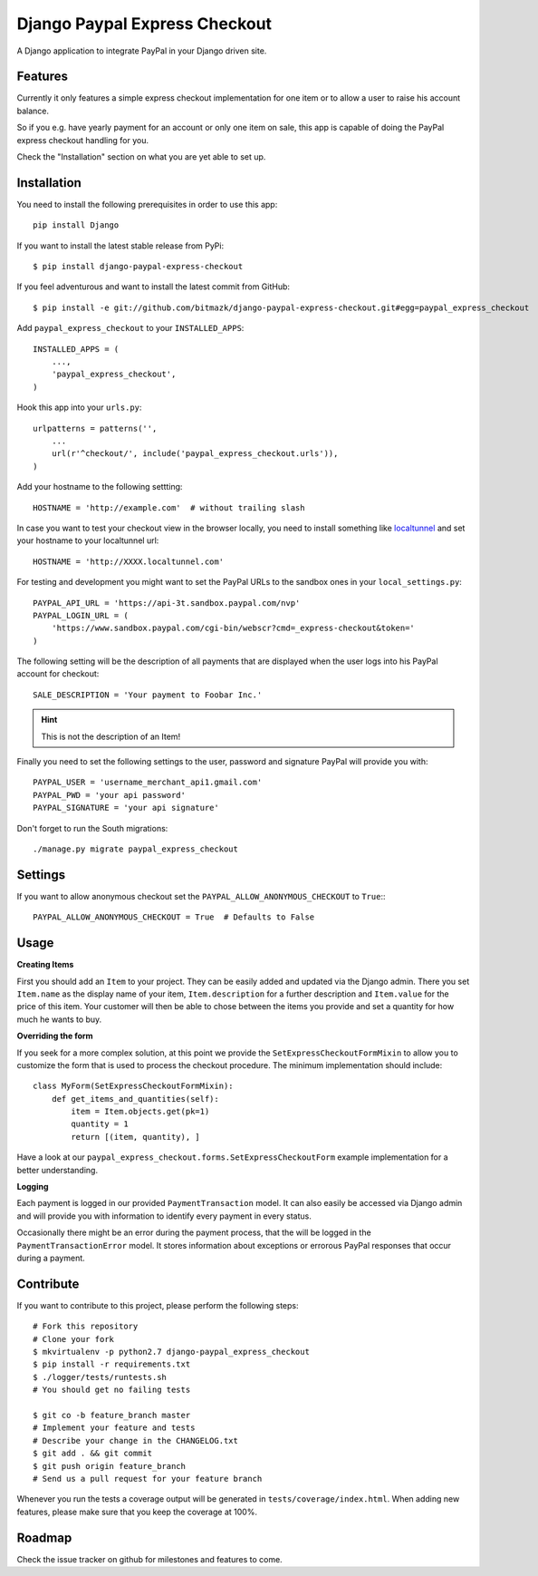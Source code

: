 Django Paypal Express Checkout
==============================

A Django application to integrate PayPal in your Django driven site.

Features
--------

Currently it only features a simple express checkout implementation for one
item or to allow a user to raise his account balance.

So if you e.g. have yearly payment for an account or only one item on sale,
this app is capable of doing the PayPal express checkout handling for you.

Check the "Installation" section on what you are yet able to set up.


Installation
------------

You need to install the following prerequisites in order to use this app::

    pip install Django

If you want to install the latest stable release from PyPi::

    $ pip install django-paypal-express-checkout

If you feel adventurous and want to install the latest commit from GitHub::

    $ pip install -e git://github.com/bitmazk/django-paypal-express-checkout.git#egg=paypal_express_checkout

Add ``paypal_express_checkout`` to your ``INSTALLED_APPS``::

    INSTALLED_APPS = (
        ...,
        'paypal_express_checkout',
    )

Hook this app into your ``urls.py``::

    urlpatterns = patterns('',
        ...
        url(r'^checkout/', include('paypal_express_checkout.urls')),
    )


Add your hostname to the following settting: ::

    HOSTNAME = 'http://example.com'  # without trailing slash

In case you want to test your checkout view in the browser locally, you need
to install something like `localtunnel <http://localtunnel.com/>`_ and set
your hostname to your localtunnel url: ::

    HOSTNAME = 'http://XXXX.localtunnel.com'

For testing and development you might want to set the PayPal URLs to the
sandbox ones in your ``local_settings.py``: ::

    PAYPAL_API_URL = 'https://api-3t.sandbox.paypal.com/nvp'
    PAYPAL_LOGIN_URL = (
        'https://www.sandbox.paypal.com/cgi-bin/webscr?cmd=_express-checkout&token='
    )

The following setting will be the description of all payments that are
displayed when the user logs into his PayPal account for checkout: ::

    SALE_DESCRIPTION = 'Your payment to Foobar Inc.'

.. hint::

    This is not the description of an Item!

Finally you need to set the following settings to the user, password and
signature PayPal will provide you with: ::

    PAYPAL_USER = 'username_merchant_api1.gmail.com'
    PAYPAL_PWD = 'your api password'
    PAYPAL_SIGNATURE = 'your api signature'

Don't forget to run the South migrations::

    ./manage.py migrate paypal_express_checkout


Settings
--------

If you want to allow anonymous checkout set the
``PAYPAL_ALLOW_ANONYMOUS_CHECKOUT`` to ``True``:::

    PAYPAL_ALLOW_ANONYMOUS_CHECKOUT = True  # Defaults to False


Usage
-----

**Creating Items**

First you should add an ``Item`` to your project. They can be easily added and
updated via the Django admin.
There you set ``Item.name`` as the display name of your item,
``Item.description`` for a further description and ``Item.value`` for the price
of this item.
Your customer will then be able to chose between the items you provide and set
a quantity for how much he wants to buy.

**Overriding the form**

If you seek for a more complex solution, at this point we provide the
``SetExpressCheckoutFormMixin`` to allow you to customize the form that is used
to process the checkout procedure.
The minimum implementation should include: ::

    class MyForm(SetExpressCheckoutFormMixin):
        def get_items_and_quantities(self):
            item = Item.objects.get(pk=1)
            quantity = 1
            return [(item, quantity), ]

Have a look at our ``paypal_express_checkout.forms.SetExpressCheckoutForm``
example implementation for a better understanding.


**Logging**

Each payment is logged in our provided ``PaymentTransaction`` model.
It can also easily be accessed via Django admin and will provide you with
information to identify every payment in every status.

Occasionally there might be an error during the payment process, that the will
be logged in the ``PaymentTransactionError`` model.
It stores information about exceptions or errorous PayPal responses that occur
during a payment.

Contribute
----------

If you want to contribute to this project, please perform the following steps::

    # Fork this repository
    # Clone your fork
    $ mkvirtualenv -p python2.7 django-paypal_express_checkout
    $ pip install -r requirements.txt
    $ ./logger/tests/runtests.sh
    # You should get no failing tests

    $ git co -b feature_branch master
    # Implement your feature and tests
    # Describe your change in the CHANGELOG.txt
    $ git add . && git commit
    $ git push origin feature_branch
    # Send us a pull request for your feature branch

Whenever you run the tests a coverage output will be generated in
``tests/coverage/index.html``. When adding new features, please make sure that
you keep the coverage at 100%.


Roadmap
-------

Check the issue tracker on github for milestones and features to come.

